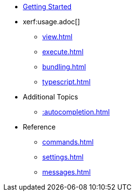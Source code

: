 * xref:index.adoc[Getting Started]
* xerf:usage.adoc[]
** xref:view.adoc[]
** xref:execute.adoc[]
** xref:bundling.adoc[]
** xref:typescript.adoc[]
* Additional Topics
** xref::autocompletion.adoc[]
* Reference
** xref:commands.adoc[]
** xref:settings.adoc[]
** xref:messages.adoc[]

